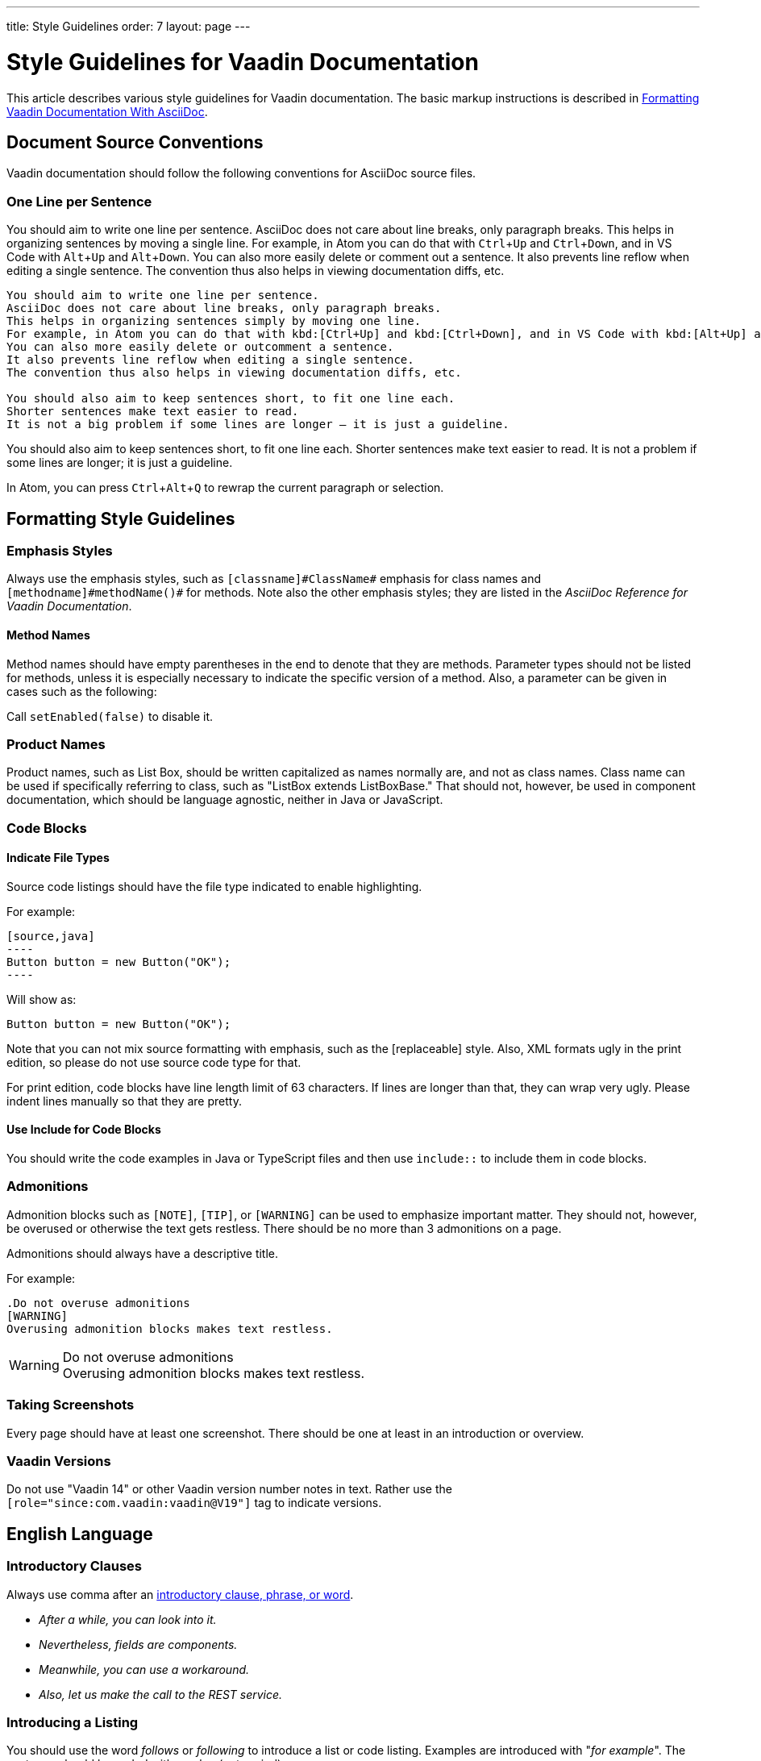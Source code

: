 ---
title: Style Guidelines
order: 7
layout: page
---

= Style Guidelines for Vaadin Documentation
:toc: macro
:toc-placement: preamble
:experimental:

This article describes various style guidelines for Vaadin documentation.
The basic markup instructions is described in <<formatting#, Formatting Vaadin Documentation With AsciiDoc>>.

toc::[]

== Document Source Conventions

Vaadin documentation should follow the following conventions for AsciiDoc source files.

=== One Line per Sentence

You should aim to write one line per sentence.
AsciiDoc does not care about line breaks, only paragraph breaks.
This helps in organizing sentences by moving a single line.
For example, in Atom you can do that with kbd:[Ctrl+Up] and kbd:[Ctrl+Down], and in VS Code with kbd:[Alt+Up] and kbd:[Alt+Down].
You can also more easily delete or comment out a sentence.
It also prevents line reflow when editing a single sentence.
The convention thus also helps in viewing documentation diffs, etc.

[source, AsciiDoc]
----
You should aim to write one line per sentence.
AsciiDoc does not care about line breaks, only paragraph breaks.
This helps in organizing sentences simply by moving one line.
For example, in Atom you can do that with kbd:[Ctrl+Up] and kbd:[Ctrl+Down], and in VS Code with kbd:[Alt+Up] and kbd:[Alt+Down].
You can also more easily delete or outcomment a sentence.
It also prevents line reflow when editing a single sentence.
The convention thus also helps in viewing documentation diffs, etc.

You should also aim to keep sentences short, to fit one line each.
Shorter sentences make text easier to read.
It is not a big problem if some lines are longer – it is just a guideline.
----

You should also aim to keep sentences short, to fit one line each.
Shorter sentences make text easier to read.
It is not a problem if some lines are longer; it is just a guideline.

In Atom, you can press kbd:[Ctrl+Alt+Q] to rewrap the current paragraph or
selection.

== Formatting Style Guidelines

=== Emphasis Styles

Always use the emphasis styles, such as
`+++[+++classname+++]#+++ClassName+++#+++` emphasis for class names and
`+++[+++methodname+++]#+++methodName()+++#+++` for methods. Note also the other
emphasis styles; they are listed in the _AsciiDoc Reference for Vaadin Documentation_.

==== Method Names

Method names should have empty parentheses in the end to denote that they are
methods. Parameter types should not be listed for methods, unless it is
especially necessary to indicate the specific version of a method. Also, a
parameter can be given in cases such as the following:

[example]
====
Call `setEnabled(false)` to disable it.
====

=== Product Names

Product names, such as List Box, should be written capitalized as names normally are, and not as class names.
Class name can be used if specifically referring to class, such as "[classname]#ListBox# extends [classname]#ListBoxBase#."
That should not, however, be used in component documentation, which should be language agnostic, neither in Java or JavaScript.

=== Code Blocks

==== Indicate File Types

Source code listings should have the file type indicated to enable highlighting.

[example]
====
For example:

 [source,java]
 ----
 Button button = new Button("OK");
 ----

Will show as:

[source,java]
----
Button button = new Button("OK");
----
====

Note that you can not mix source formatting with emphasis, such as the +++[replaceable]+++ style.
Also, XML formats ugly in the print edition, so please do not use source code type for that.

For print edition, code blocks have line length limit of 63 characters.
If lines are longer than that, they can wrap very ugly.
Please indent lines manually so that they are pretty.

==== Use Include for Code Blocks

You should write the code examples in Java or TypeScript files and then use `include::` to include them in code blocks.

=== Admonitions

Admonition blocks such as `[NOTE]`, `[TIP]`, or `[WARNING]` can be used to emphasize important matter.
They should not, however, be overused or otherwise the text gets restless.
There should be no more than 3 admonitions on a page.

Admonitions should always have a descriptive title.

For example:

[example]
====
  .Do not overuse admonitions
  [WARNING]
  Overusing admonition blocks makes text restless.


.Do not overuse admonitions
[WARNING]
Overusing admonition blocks makes text restless.
====

=== Taking Screenshots

Every page should have at least one screenshot.
There should be one at least in an introduction or overview.

=== Vaadin Versions

pass:[<!-- vale Vaadin.Versions = NO -->]

Do not use "Vaadin 14" or other Vaadin version number notes in text.
Rather use the `[role="since:com.vaadin:vaadin@V19"]` tag to indicate versions.

pass:[<!-- vale Vaadin.Versions = YES -->]

== English Language

=== Introductory Clauses

Always use comma after an link:https://owl.english.purdue.edu/owl/resource/607/03/[introductory clause, phrase, or word].

[example]
====
* _After a while, you can look into it._

* _Nevertheless, fields are components._

* _Meanwhile, you can use a workaround._

* _Also, let us make the call to the REST service._
====

=== Introducing a Listing

You should use the word _follows_ or _following_ to introduce a list or code listing.
Examples are introduced with "_for example_".
The sentence should be ended with a colon (not period).

For example:

[example]
====
_For example:_

_You can use the following items:_

_It should now look as follows:_
====

_Avoid_ using the word [line-through]#like# and other similar words.

=== Contractions

Do not use link:https://en.wikipedia.org/wiki/Contraction_%28grammar%29#English[contractions], such as _don't_ or _we're_.

====
_Do not_ write contractions, _we are_ very particular about that.
====

pass:[<!-- vale Vaadin.Abbr = NO -->]

=== Latin Abbreviations

Do not use the following Latin abbreviations, but rather write them in English:

e.g.::
  Rather use expression such as _such as_, _for example_, or _for instance_.

+
Note that _for example_ http://www.myenglishteacher.net/forexample.html[always requires] surrounding commas, while _such as_ only requires preceding comma when it is used in the beginning of a restrictive clause.

+
[example]
====
* You may find, _for example_, JSF or Flash more suitable for such purposes.

* _For example_, consider that you have the following composite class.

* You may find frameworks _such as_ JSF or Flash more suitable for such purposes.

* Some frameworks, _such as_ JSF or Flash, can be more suitable for such purposes.
====

i.e.::
  Rather use "_that is_", surrounded with commas.

+
[example]
====
The parameter is the class name of the widget set, that is, without
the extension.
====

etc.::
  This abbreviation is sometimes fine to use, but you are nevertheless encouraged to use expressions such as _and so forth_. If used, it should be preceded by comma and followed by period.

+
[example]
====
* You would normally implement some views, _etc_.

* You would normally implement some views, _and so forth_.
====

=== Definitions of Abbreviations

You should define any abbreviations that you use by writing it out and having the abbreviation in parentheses.
Commonly known abbreviations do not need to be defined.

[example]
====
* You can use Vaadin with _Contexts and Dependency Injection (CDI)_
* Please read the _FAQ_
====

Commonly known abbreviations are listed in `.github/styles/Vaadin/Abbr.yml`.

pass:[<!-- vale Vaadin.Abbr = YES -->]

=== Lists

Lists should begin with a colon (:) after an introductory clause.
If there are more than two items, you should use link:https://en.wikipedia.org/wiki/Serial_comma[serial comma] (or Oxford comma) before the conjunction.

[example]
====
_Vaadin has three kinds of components: fields, layouts, and other components._
====

Usually, if the items require an article (the, a, an), it should only be for the
first item, unless emphasis is needed.

=== Words

pass:[<!-- vale Vale.Spelling = NO -->]

* Use _space key_ rather than spacekey. (Note that space key is a generic name and should be lower case)

pass:[<!-- vale Vale.Spelling = YES -->]

=== Plurals

* _Data_ is singular, http://www.theguardian.com/news/datablog/2010/jul/16/data-plural-singular[not plural].

=== Articles

Missing articles are a very common problem, especially for Finnish writers.

Please refer to:

// Because of Finnish text
pass:[<!-- vale Vale.Spelling = NO -->]

* http://www.grammarly.com/handbook/grammar/articles/[Grammarly Handbook] about the use of articles (in English)

* https://englantia.wordpress.com/grammar/yksikko-monikko-ja-artikkelit/[Yksikkö, monikko ja artikkelit] (in Finnish)

* http://materiaalit.internetix.fi/fi/kielet/englanti11/e1_lesson2.htm[Articles] (in Finnish)

* etc.

pass:[<!-- vale Vale.Spelling = YES -->]

==== Repeating Articles in Lists

One common issue is whether to repeat articles in lists of two or more items.
In general, the latter article can be left out if.
In the following cases it would be needed:

* There's some ambiguity: _a text field has a caption and input box_ (the _box_ would also refer to the caption: "_caption box_") ->
** _A text field has a caption and an input box_

+
In a similar way, an adjective for an item could cause ambiguity whether it is for the following item or also the next ones: _a nested field and layout_.
* Need to emphasize the list, or that the items are distinct and each is important:
** _You have two ways: the right way and the wrong way_.
** _The Good, the Bad, and the Ugly_

=== Formatting in Headings

You should not use rich formatting such as bold, italic, or monospace in headings.

[example]
====
* Using the @CssImport Annotation
* Contents of the index.html File
====

=== Title Case

You should use title or headline case for all titles, be them chapter, section, or sub-section titles.

[example]
====
 = Style Guidelines for Vaadin Documentation
====

For a detailed description of capitalization rules, see for example:

* http://grammar.yourdictionary.com/capitalization/rules-for-capitalization-in-titles.html[Rules for Capitalization in Titles of Articles]: Your Dictionary

=== Prefer Active Voice

You should prefer active voice in writing.

=== Front-End, Front End, or Frontend

We follow the following convention:

* Use frontend rather than front end (noun) and front-end (adjective).
* Use backend rather than back end (noun) and back-end (adjective).

However:

* Use server-side for adjectives such as in "server-side framework."
* Use server side for nouns such as in "Do it on the server side."
* Same for client-side.

=== Other Preferred Terms

pass:[<!-- vale Vale.Spelling = NO -->]
pass:[<!-- vale Vale.Terms = NO -->]
pass:[<!-- vale Vaadin.Terms = NO -->]

* Application over app
* Asynchronous over async
* Overlay over dropdown
* Time frame over timeframe
* Repository over repo
* npm over NPM
* divider over separator

pass:[<!-- vale Vale.Spelling = YES -->]
pass:[<!-- vale Vale.Terms = YES -->]
pass:[<!-- vale Vaadin.Terms = YES -->]
